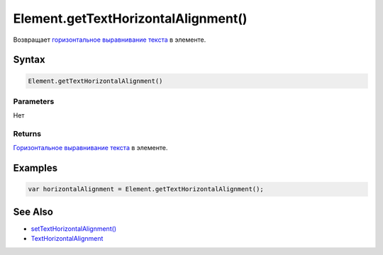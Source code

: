 Element.getTextHorizontalAlignment()
====================================

Возвращает `горизонтальное выравнивание
текста <../TextHorizontalAlignment/>`__ в элементе.

Syntax
------

.. code:: js

    Element.getTextHorizontalAlignment()

Parameters
~~~~~~~~~~

Нет

Returns
~~~~~~~

`Горизонтальное выравнивание текста <../TextHorizontalAlignment/>`__ в
элементе.

Examples
--------

.. code:: js

    var horizontalAlignment = Element.getTextHorizontalAlignment();

See Also
--------

-  `setTextHorizontalAlignment() <../Element.setTextHorizontalAlignment.html>`__
-  `TextHorizontalAlignment <../TextHorizontalAlignment/>`__
